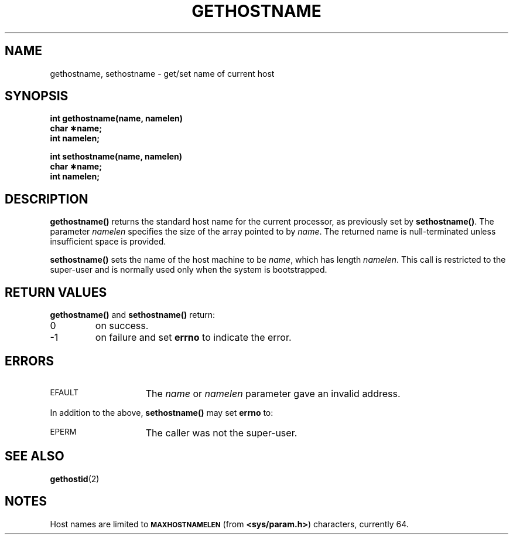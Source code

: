 .\" @(#)gethostname.2 1.1 92/07/30 SMI; from UCB 4.3
.\" Copyright (c) 1983 Regents of the University of California.
.\" All rights reserved.  The Berkeley software License Agreement
.\" specifies the terms and conditions for redistribution.
.\"
.TH GETHOSTNAME 2 "21 January 1990"
.SH NAME
gethostname, sethostname \- get/set name of current host
.SH SYNOPSIS
.nf
.ft B
int gethostname(name, namelen)
char \(**name;
int namelen;
.LP
.ft B
int sethostname(name, namelen)
char \(**name;
int namelen;
.fi
.IX  gethostname()  ""  \fLgethostname()\fP
.IX  "processes and protection"  gethostname()  ""  \fLgethostname()\fP
.IX  sethostname()  ""  \fLsethostname()\fP
.IX  "processes and protection"  sethostname()  ""  \fLsethostname()\fP
.IX  host "get/set name \(em \fLgethostname()\fR"
.SH DESCRIPTION
.LP
.B gethostname(\|)
returns the standard host name for the current processor, as previously set by
.BR sethostname(\|) .
The parameter
.I namelen
specifies the size of the array pointed to by
.IR name .
The returned name is null-terminated unless insufficient
space is provided.
.LP
.B sethostname(\|)
sets the name of the host machine to be
.IR name ,
which has length
.IR namelen .
This call is restricted to the super-user and
is normally used only when the system is bootstrapped.
.SH RETURN VALUES
.LP
.B gethostname(\|)
and
.B sethostname(\|)
return:
.TP
0
on success.
.TP
\-1
on failure and set
.B errno
to indicate the error.
.SH ERRORS
.TP 15
.SM EFAULT
The
.I name
or
.I namelen
parameter gave an
invalid address.
.LP
In addition to the above,
.B sethostname(\|)
may set
.B errno
to:
.TP 15
.SM EPERM
The caller was not the super-user.
.SH SEE ALSO
.BR gethostid (2)
.SH NOTES
.LP
Host names are limited to
.SB MAXHOSTNAMELEN
(from
.BR <sys/param.h> )
characters, currently 64.
